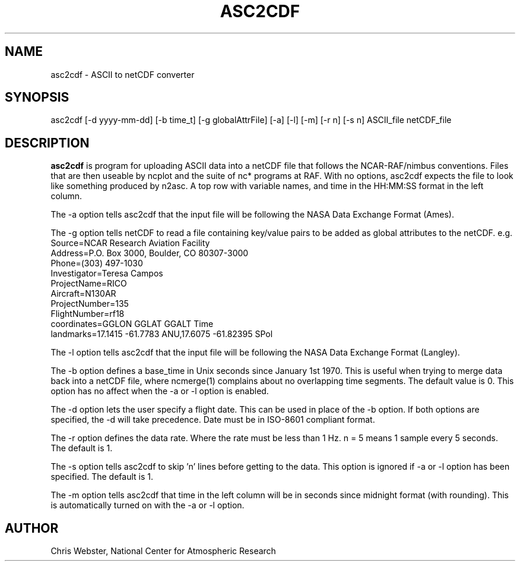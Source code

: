 .na
.nh
.TH ASC2CDF 1 "12 March 1998" "Local Command"
.SH NAME
asc2cdf \- ASCII to netCDF converter
.SH SYNOPSIS
asc2cdf [-d yyyy-mm-dd] [-b time_t] [-g globalAttrFile] [-a] [-l] [-m] [-r n] [-s n] ASCII_file netCDF_file
.SH DESCRIPTION
.B asc2cdf 
is program for uploading ASCII data into a netCDF file that follows the
NCAR-RAF/nimbus conventions.  Files that are then useable by ncplot and
the suite of nc* programs at RAF.  With no options, asc2cdf expects the
file to look like something produced by n2asc.  A top row with variable
names, and time in the HH:MM:SS format in the left column.
.PP
The -a option tells asc2cdf that the input file will be following the NASA
Data Exchange Format (Ames).
.PP
The -g option tells netCDF to read a file containing key/value pairs to
be added as global attributes to the netCDF.  e.g.
.br
.nf
Source=NCAR Research Aviation Facility
Address=P.O. Box 3000, Boulder, CO 80307-3000
Phone=(303) 497-1030
Investigator=Teresa Campos
ProjectName=RICO
Aircraft=N130AR
ProjectNumber=135
FlightNumber=rf18
coordinates=GGLON GGLAT GGALT Time
landmarks=17.1415 -61.7783 ANU,17.6075 -61.82395 SPol
.fi
.PP
The -l option tells asc2cdf that the input file will be following the NASA
Data Exchange Format (Langley).
.PP
The -b option defines a base_time in Unix seconds since January 1st 1970. 
This is useful when trying to merge data back into a netCDF file, where
ncmerge(1) complains about no overlapping time segments.  The default value
is 0.  This option has no affect when the -a or -l option is enabled.
.PP
The -d option lets the user specify a flight date.  This can be used in place
of the -b option.  If both options are specified, the -d will take precedence.
Date must be in ISO-8601 compliant format.
.PP
The -r option defines the data rate.  Where the rate must be less than 1 Hz.
n = 5 means 1 sample every 5 seconds.  The default is 1.
.PP
The -s option tells asc2cdf to skip 'n' lines before getting to the data.
This option is ignored if -a or -l option has been specified.  The default is 1.
.PP
The -m option tells asc2cdf that time in the left column will be in
seconds since midnight format (with rounding).  This is automatically
turned on with the -a or -l option.
.PP
.SH AUTHOR
Chris Webster, National Center for Atmospheric Research
